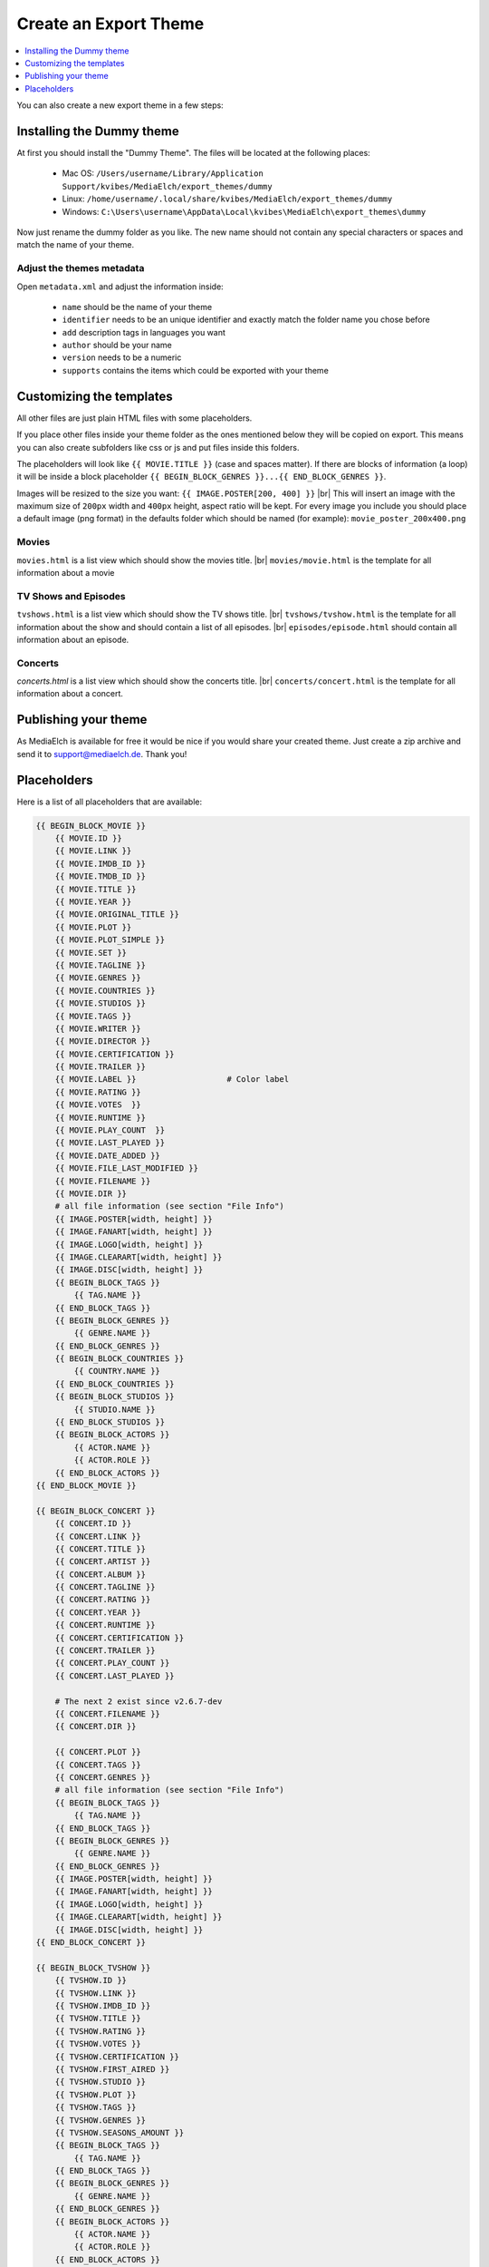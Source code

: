 ======================
Create an Export Theme
======================

.. contents::
   :local:
   :depth: 1

You can also create a new export theme in a few steps:


Installing the Dummy theme
--------------------------

At first you should install the "Dummy Theme".
The files will be located at the following places:

 - Mac OS: ``/Users/username/Library/Application Support/kvibes/MediaElch/export_themes/dummy``
 - Linux: ``/home/username/.local/share/kvibes/MediaElch/export_themes/dummy``
 - Windows: ``C:\Users\username\AppData\Local\kvibes\MediaElch\export_themes\dummy``

Now just rename the dummy folder as you like. The new name should not
contain any special characters or spaces and match the name of your theme.

Adjust the themes metadata
^^^^^^^^^^^^^^^^^^^^^^^^^^

Open ``metadata.xml`` and adjust the information inside:

 - ``name`` should be the name of your theme
 - ``identifier`` needs to be an unique identifier and exactly match the folder name you chose before
 - ``add`` description tags in languages you want
 - ``author`` should be your name
 - ``version`` needs to be a numeric
 - ``supports`` contains the items which could be exported with your theme


Customizing the templates
--------------------------

All other files are just plain HTML files with some placeholders.

If you place other files inside your theme folder as the ones mentioned
below they will be copied on export. This means you can also create subfolders
like css or js and put files inside this folders.

The placeholders will look like ``{{ MOVIE.TITLE }}`` (case and spaces matter).
If there are blocks of information (a loop) it will be inside a block
placeholder ``{{ BEGIN_BLOCK_GENRES }}...{{ END_BLOCK_GENRES }}``.

Images will be resized to the size you want: ``{{ IMAGE.POSTER[200, 400] }}`` |br|
This will insert an image with the maximum size of ``200px`` width and ``400px`` height,
aspect ratio will be kept. For every image you include you should place a default
image (png format) in the defaults folder which should be named (for example):
``movie_poster_200x400.png``

Movies
^^^^^^

``movies.html`` is a list view which should show the movies title. |br|
``movies/movie.html`` is the template for all information about a movie

TV Shows and Episodes
^^^^^^^^^^^^^^^^^^^^^

``tvshows.html`` is a list view which should show the TV shows title. |br|
``tvshows/tvshow.html`` is the template for all information about
the show and should contain a list of all episodes. |br|
``episodes/episode.html`` should contain all information about an episode.

Concerts
^^^^^^^^

*concerts.html* is a list view which should show the concerts title. |br|
``concerts/concert.html`` is the template for all information about a concert.


Publishing your theme
---------------------

As MediaElch is available for free it would be nice if you would share
your created theme. Just create a zip archive and send it to
support@mediaelch.de. Thank you!

.. |br| raw:: html

   <br />

Placeholders
------------

Here is a list of all placeholders that are available:

.. code-block:: sh

  {{ BEGIN_BLOCK_MOVIE }}
      {{ MOVIE.ID }}
      {{ MOVIE.LINK }}
      {{ MOVIE.IMDB_ID }}
      {{ MOVIE.TMDB_ID }}
      {{ MOVIE.TITLE }}
      {{ MOVIE.YEAR }}
      {{ MOVIE.ORIGINAL_TITLE }}
      {{ MOVIE.PLOT }}
      {{ MOVIE.PLOT_SIMPLE }}
      {{ MOVIE.SET }}
      {{ MOVIE.TAGLINE }}
      {{ MOVIE.GENRES }}
      {{ MOVIE.COUNTRIES }}
      {{ MOVIE.STUDIOS }}
      {{ MOVIE.TAGS }}
      {{ MOVIE.WRITER }}
      {{ MOVIE.DIRECTOR }}
      {{ MOVIE.CERTIFICATION }}
      {{ MOVIE.TRAILER }}
      {{ MOVIE.LABEL }}                   # Color label
      {{ MOVIE.RATING }}
      {{ MOVIE.VOTES  }}
      {{ MOVIE.RUNTIME }}
      {{ MOVIE.PLAY_COUNT  }}
      {{ MOVIE.LAST_PLAYED }}
      {{ MOVIE.DATE_ADDED }}
      {{ MOVIE.FILE_LAST_MODIFIED }}
      {{ MOVIE.FILENAME }}
      {{ MOVIE.DIR }}
      # all file information (see section "File Info")
      {{ IMAGE.POSTER[width, height] }}
      {{ IMAGE.FANART[width, height] }}
      {{ IMAGE.LOGO[width, height] }}
      {{ IMAGE.CLEARART[width, height] }}
      {{ IMAGE.DISC[width, height] }}
      {{ BEGIN_BLOCK_TAGS }}
          {{ TAG.NAME }}
      {{ END_BLOCK_TAGS }}
      {{ BEGIN_BLOCK_GENRES }}
          {{ GENRE.NAME }}
      {{ END_BLOCK_GENRES }}
      {{ BEGIN_BLOCK_COUNTRIES }}
          {{ COUNTRY.NAME }}
      {{ END_BLOCK_COUNTRIES }}
      {{ BEGIN_BLOCK_STUDIOS }}
          {{ STUDIO.NAME }}
      {{ END_BLOCK_STUDIOS }}
      {{ BEGIN_BLOCK_ACTORS }}
          {{ ACTOR.NAME }}
          {{ ACTOR.ROLE }}
      {{ END_BLOCK_ACTORS }}
  {{ END_BLOCK_MOVIE }}

  {{ BEGIN_BLOCK_CONCERT }}
      {{ CONCERT.ID }}
      {{ CONCERT.LINK }}
      {{ CONCERT.TITLE }}
      {{ CONCERT.ARTIST }}
      {{ CONCERT.ALBUM }}
      {{ CONCERT.TAGLINE }}
      {{ CONCERT.RATING }}
      {{ CONCERT.YEAR }}
      {{ CONCERT.RUNTIME }}
      {{ CONCERT.CERTIFICATION }}
      {{ CONCERT.TRAILER }}
      {{ CONCERT.PLAY_COUNT }}
      {{ CONCERT.LAST_PLAYED }}

      # The next 2 exist since v2.6.7-dev
      {{ CONCERT.FILENAME }}
      {{ CONCERT.DIR }}

      {{ CONCERT.PLOT }}
      {{ CONCERT.TAGS }}
      {{ CONCERT.GENRES }}
      # all file information (see section "File Info")
      {{ BEGIN_BLOCK_TAGS }}
          {{ TAG.NAME }}
      {{ END_BLOCK_TAGS }}
      {{ BEGIN_BLOCK_GENRES }}
          {{ GENRE.NAME }}
      {{ END_BLOCK_GENRES }}
      {{ IMAGE.POSTER[width, height] }}
      {{ IMAGE.FANART[width, height] }}
      {{ IMAGE.LOGO[width, height] }}
      {{ IMAGE.CLEARART[width, height] }}
      {{ IMAGE.DISC[width, height] }}
  {{ END_BLOCK_CONCERT }}

  {{ BEGIN_BLOCK_TVSHOW }}
      {{ TVSHOW.ID }}
      {{ TVSHOW.LINK }}
      {{ TVSHOW.IMDB_ID }}
      {{ TVSHOW.TITLE }}
      {{ TVSHOW.RATING }}
      {{ TVSHOW.VOTES }}
      {{ TVSHOW.CERTIFICATION }}
      {{ TVSHOW.FIRST_AIRED }}
      {{ TVSHOW.STUDIO }}
      {{ TVSHOW.PLOT }}
      {{ TVSHOW.TAGS }}
      {{ TVSHOW.GENRES }}
      {{ TVSHOW.SEASONS_AMOUNT }}
      {{ BEGIN_BLOCK_TAGS }}
          {{ TAG.NAME }}
      {{ END_BLOCK_TAGS }}
      {{ BEGIN_BLOCK_GENRES }}
          {{ GENRE.NAME }}
      {{ END_BLOCK_GENRES }}
      {{ BEGIN_BLOCK_ACTORS }}
          {{ ACTOR.NAME }}
          {{ ACTOR.ROLE }}
      {{ END_BLOCK_ACTORS }}
      {{ IMAGE.POSTER[width, height] }}
      {{ IMAGE.FANART[width, height] }}
      {{ IMAGE.LOGO[width, height] }}
      {{ IMAGE.BANNER[width, height] }}
      {{ IMAGE.CLEARART[width, height] }}
      {{ IMAGE.CHARACTERART[width, height] }}
      {{ IMAGE.DISC[width, height] }}

      {{ BEGIN_BLOCK_SEASON }}
          {{ SEASON }}
          {{ SHOW.TITLE }}
          {{ SHOW.LINK }}
          {{ BEGIN_BLOCK_EPISODE }}
              {{ EPISODE.LINK }}
              {{ EPISODE.TITLE }}
              {{ EPISODE.SEASON }}
              {{ EPISODE.EPISODE }}
              {{ EPISODE.RATING }}
              {{ EPISODE.CERTIFICATION }}
              {{ EPISODE.FIRST_AIRED }}
              {{ EPISODE.LAST_PLAYED }}
              {{ EPISODE.STUDIO }}
              {{ EPISODE.PLOT }}
              {{ EPISODE.WRITERS }}
              {{ EPISODE.DIRECTORS }}
              # all file information (see section "File Info")
              {{ BEGIN_BLOCK_WRITERS }}
                  {{ WRITER.NAME }}
              {{ END_BLOCK_WRITERS }}
              {{ BEGIN_BLOCK_DIRECTORS }}
                  {{ DIRECTOR.NAME }}
              {{ END_BLOCK_DIRECTORS }}
              {{ IMAGE.THUMBNAIL[width, height] }}
          {{ END_BLOCK_EPISODE }}
      {{ END_BLOCK_SEASON }}

  {{ END_BLOCK_TVSHOW }}

 
File Info
^^^^^^^^^

.. code-block:: sh

  {{ FILEINFO.WIDTH }}
  {{ FILEINFO.HEIGHT }}
  {{ FILEINFO.ASPECT }}
  {{ FILEINFO.CODEC }}
  {{ FILEINFO.DURATION }}
  {{ FILEINFO.AUDIO.CODEC }}        # all audio codecs joined by "|"
  {{ FILEINFO.AUDIO.CHANNELS }}     # all audio channels joined by "|"
  {{ FILEINFO.AUDIO.LANGUAGE }}     # all audio languages joined by "|"
  {{ FILEINFO.SUBTITLES.LANGUAGE }} # all subtitle languages joined by "|"
